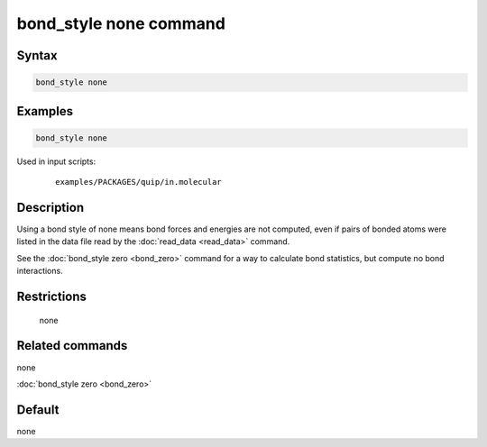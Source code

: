 .. index:: bond_style none

bond_style none command
=======================

Syntax
""""""

.. code-block:: LAMMPS

   bond_style none

Examples
""""""""

.. code-block:: LAMMPS

   bond_style none

Used in input scripts:

  .. parsed-literal::

       examples/PACKAGES/quip/in.molecular

Description
"""""""""""

Using a bond style of none means bond forces and energies are not
computed, even if pairs of bonded atoms were listed in the data file
read by the :doc:`read_data <read_data>` command.

See the :doc:`bond_style zero <bond_zero>` command for a way to
calculate bond statistics, but compute no bond interactions.

Restrictions
""""""""""""
 none

Related commands
""""""""""""""""

none


:doc:`bond_style zero <bond_zero>`

Default
"""""""

none
